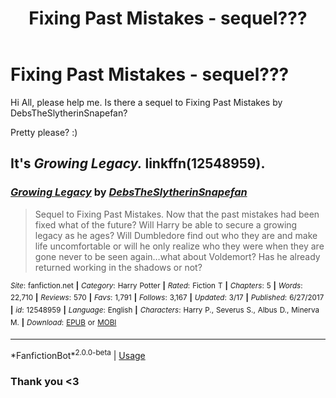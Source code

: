 #+TITLE: Fixing Past Mistakes - sequel???

* Fixing Past Mistakes - sequel???
:PROPERTIES:
:Author: firewhispers
:Score: 2
:DateUnix: 1535654471.0
:DateShort: 2018-Aug-30
:END:
Hi All, please help me. Is there a sequel to Fixing Past Mistakes by DebsTheSlytherinSnapefan?

Pretty please? :)


** It's /Growing Legacy./ linkffn(12548959).
:PROPERTIES:
:Score: 1
:DateUnix: 1535656787.0
:DateShort: 2018-Aug-30
:END:

*** [[https://www.fanfiction.net/s/12548959/1/][*/Growing Legacy/*]] by [[https://www.fanfiction.net/u/1304480/DebsTheSlytherinSnapefan][/DebsTheSlytherinSnapefan/]]

#+begin_quote
  Sequel to Fixing Past Mistakes. Now that the past mistakes had been fixed what of the future? Will Harry be able to secure a growing legacy as he ages? Will Dumbledore find out who they are and make life uncomfortable or will he only realize who they were when they are gone never to be seen again...what about Voldemort? Has he already returned working in the shadows or not?
#+end_quote

^{/Site/:} ^{fanfiction.net} ^{*|*} ^{/Category/:} ^{Harry} ^{Potter} ^{*|*} ^{/Rated/:} ^{Fiction} ^{T} ^{*|*} ^{/Chapters/:} ^{5} ^{*|*} ^{/Words/:} ^{22,710} ^{*|*} ^{/Reviews/:} ^{570} ^{*|*} ^{/Favs/:} ^{1,791} ^{*|*} ^{/Follows/:} ^{3,167} ^{*|*} ^{/Updated/:} ^{3/17} ^{*|*} ^{/Published/:} ^{6/27/2017} ^{*|*} ^{/id/:} ^{12548959} ^{*|*} ^{/Language/:} ^{English} ^{*|*} ^{/Characters/:} ^{Harry} ^{P.,} ^{Severus} ^{S.,} ^{Albus} ^{D.,} ^{Minerva} ^{M.} ^{*|*} ^{/Download/:} ^{[[http://www.ff2ebook.com/old/ffn-bot/index.php?id=12548959&source=ff&filetype=epub][EPUB]]} ^{or} ^{[[http://www.ff2ebook.com/old/ffn-bot/index.php?id=12548959&source=ff&filetype=mobi][MOBI]]}

--------------

*FanfictionBot*^{2.0.0-beta} | [[https://github.com/tusing/reddit-ffn-bot/wiki/Usage][Usage]]
:PROPERTIES:
:Author: FanfictionBot
:Score: 1
:DateUnix: 1535656823.0
:DateShort: 2018-Aug-30
:END:


*** Thank you <3
:PROPERTIES:
:Author: firewhispers
:Score: 1
:DateUnix: 1535660806.0
:DateShort: 2018-Aug-31
:END:

